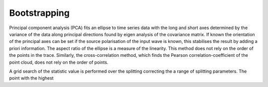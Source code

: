 .. _bootstrap:

************************
Bootstrapping
************************

Principal component analysis (PCA) fits an ellipse to time series data with the long and short axes determined by the variance of the data along principal directions found by eigen analysis of the covariance matrix.  If known the orientation of the principal axes can be set if the source polarisation of the input wave is known, this stabilises the result by adding a priori information.  The aspect ratio of the ellipse is a measure of the linearity.  This method does not rely on the order of the points in the trace.  Similarly, the cross-correlation method, which finds the Pearson correlation-coefficient of the point cloud, does not rely on the order of points.

A grid search of the statistic value is performed over the splitting correcting the a range of splitting parameters.  The point with the highest 